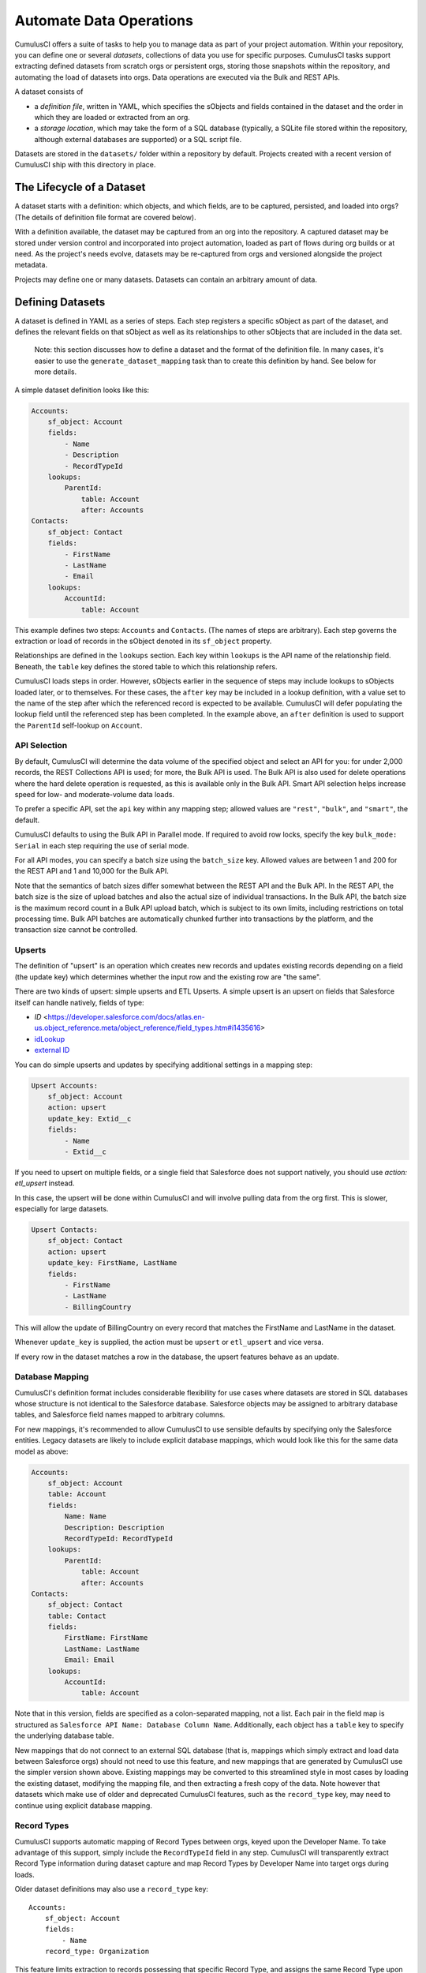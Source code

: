 ========================
Automate Data Operations
========================

CumulusCI offers a suite of tasks to help you to manage data as part of your project
automation. Within your repository, you can define one or several *datasets*,
collections of data you use for specific purposes. CumulusCI tasks support
extracting defined datasets from scratch orgs or persistent orgs,
storing those snapshots within the repository, and automating the load of datasets 
into orgs. Data operations are executed via the Bulk and REST APIs.

A dataset consists of 

* a *definition file*, written in YAML, which specifies the sObjects
  and fields contained in the dataset and the order in which they are 
  loaded or extracted from an org.
* a *storage location*, which may take the form of a SQL database 
  (typically, a SQLite file stored within the repository, although 
  external databases are supported) or a SQL script file.

Datasets are stored in the ``datasets/`` folder within a repository by default.
Projects created with a recent version of CumulusCI ship with this directory
in place.

The Lifecycle of a Dataset
==========================

A dataset starts with a definition: which objects, and which fields, are to be captured,
persisted, and loaded into orgs? (The details of definition file format are covered below).

With a definition available, the dataset may be captured from an org into the repository.
A captured dataset may be stored under version control and incorporated into project 
automation, loaded as part of flows during org builds or at need. As the project's needs
evolve, datasets may be re-captured from orgs and versioned alongside the project metadata.

Projects may define one or many datasets. Datasets can contain an arbitrary amount of data.

Defining Datasets
=================

A dataset is defined in YAML as a series of steps. Each step registers a specific sObject
as part of the dataset, and defines the relevant fields on that sObject as well as its
relationships to other sObjects that are included in the data set.

    Note: this section discusses how to define a dataset and the format of the definition
    file. In many cases, it's easier to use the ``generate_dataset_mapping`` task than to
    create this definition by hand. See below for more details.

A simple dataset definition looks like this:

.. code-block:: yaml

    Accounts:
        sf_object: Account
        fields:
            - Name
            - Description
            - RecordTypeId
        lookups:
            ParentId:
                table: Account
                after: Accounts
    Contacts:
        sf_object: Contact
        fields:
            - FirstName
            - LastName
            - Email
        lookups:
            AccountId:
                table: Account

This example defines two steps: ``Accounts`` and ``Contacts``. (The names of steps
are arbitrary). Each step governs the  extraction or load of records in the sObject denoted 
in its ``sf_object`` property.

Relationships are defined in the ``lookups`` section. Each key within ``lookups`` is the API
name of the relationship field. Beneath, the ``table`` key defines the stored table to which
this relationship refers.

CumulusCI loads steps in order. However, sObjects earlier in the sequence of steps may include
lookups to sObjects loaded later, or to themselves. For these cases, the ``after`` key may be 
included in a lookup definition, with a value set to the name of the step after which the 
referenced record is expected to be available. CumulusCI will defer populating the lookup field 
until the referenced step has been completed. In the example above, an ``after`` definition
is used to support the ``ParentId`` self-lookup on ``Account``.

API Selection
-------------

By default, CumulusCI will determine the data volume of the specified object and select an API
for you: for under 2,000 records, the REST Collections API is used; for more, the Bulk API is
used. The Bulk API is also used for delete operations where the hard delete operation is
requested, as this is available only in the Bulk API. Smart API selection helps increase
speed for low- and moderate-volume data loads.

To prefer a specific API, set the ``api`` key within any mapping step; allowed values are
``"rest"``, ``"bulk"``, and ``"smart"``, the default.

CumulusCI defaults to using the Bulk API in Parallel mode. If required to avoid row locks,
specify the key ``bulk_mode: Serial`` in each step requiring the use of serial mode.

For all API modes, you can specify a batch size using the ``batch_size`` key.
Allowed values are between 1 and 200 for the REST API and 1 and 10,000 for the Bulk
API. 

Note that the semantics of batch sizes differ somewhat between the REST API and the Bulk API.
In the REST API, the batch size is the size of upload batches and also the actual size of individual transactions.
In the Bulk API, the batch size is the maximum record count in a Bulk API upload batch,
which is subject to its own limits, including restrictions on total processing time.
Bulk API batches are automatically chunked further into transactions by the platform,
and the transaction size cannot be controlled.

Upserts
-------
The definition of "upsert" is an operation which creates new records and updates 
existing records depending on a field (the update key) which determines whether
the input row and the existing row are "the same".

There are two kinds of upsert: simple upserts and ETL Upserts. A simple upsert
is an upsert on fields that Salesforce itself can handle natively, fields of
type:

* `ID` <https://developer.salesforce.com/docs/atlas.en-us.object_reference.meta/object_reference/field_types.htm#i1435616>
* `idLookup <https://developer.salesforce.com/docs/atlas.en-us.204.0.object_reference.meta/object_reference/access_for_fields.htm#access_lookup>`_ 
* `external ID <https://help.salesforce.com/s/articleView?id=sf.faq_import_general_what_is_an_external.htm&type=5>`_

You can do simple upserts and updates by specifying additional settings in a mapping step:

.. code-block:: yaml

    Upsert Accounts:
        sf_object: Account
        action: upsert
        update_key: Extid__c
        fields:
            - Name
            - Extid__c

If you need to upsert on multiple fields, or a single field that Salesforce
does not support natively, you should use `action: etl_upsert` instead. 

In this case, the upsert will be done within CumulusCI 
and will involve pulling data from the org first. This is slower, especially
for large datasets.

.. code-block:: yaml

    Upsert Contacts:
        sf_object: Contact
        action: upsert
        update_key: FirstName, LastName
        fields:
            - FirstName
            - LastName
            - BillingCountry

This will allow the update of BillingCountry on every record
that matches the FirstName and LastName in the dataset.

Whenever ``update_key`` is supplied, the action must be ``upsert`` 
or ``etl_upsert`` and vice versa.

If every row in the dataset matches a row in the database, the upsert features
behave as an update.

Database Mapping
----------------

CumulusCI's definition format includes considerable flexibility for use cases where datasets
are stored in SQL databases whose structure is not identical to the Salesforce database.
Salesforce objects may be assigned to arbitrary database tables, and Salesforce field names
mapped to arbitrary columns.

For new mappings, it's recommended to allow CumulusCI to use sensible defaults by specifying
only the Salesforce entities. Legacy datasets are likely to include explicit database mappings,
which would look like this for the same data model as above: 

.. code-block:: yaml

    Accounts:
        sf_object: Account
        table: Account
        fields:
            Name: Name
            Description: Description
            RecordTypeId: RecordTypeId
        lookups:
            ParentId:
                table: Account
                after: Accounts
    Contacts:
        sf_object: Contact
        table: Contact
        fields:
            FirstName: FirstName
            LastName: LastName
            Email: Email
        lookups:
            AccountId:
                table: Account

Note that in this version, fields are specified as a colon-separated mapping, not a list. Each pair 
in the field map is structured as ``Salesforce API Name: Database Column Name``. Additionally, each
object has a ``table`` key to specify the underlying database table.

New mappings that do not connect to an external SQL database (that is, mappings which simply extract
and load data between Salesforce orgs) should not need to use this feature, and new mappings that
are generated by CumulusCI use the simpler version shown above. Existing mappings may be converted
to this streamlined style in most cases by loading the existing dataset, modifying the mapping file,
and then extracting a fresh copy of the data. Note however that datasets which make use of older and
deprecated CumulusCI features, such as the ``record_type`` key, may need to continue using explicit
database mapping.

Record Types
------------

CumulusCI supports automatic mapping of Record Types between orgs, keyed upon the Developer Name.
To take advantage of this support, simply include the ``RecordTypeId`` field in any step.
CumulusCI will transparently extract Record Type information during dataset capture and
map Record Types by Developer Name into target orgs during loads.

Older dataset definitions may also use a ``record_type`` key::

    Accounts:
        sf_object: Account
        fields:
            - Name
        record_type: Organization

This feature limits extraction to records possessing that specific Record Type, and assigns
the same Record Type upon load.

It's recommended that new datasets use Record Type mapping by including the ``RecordTypeId`` 
field. Using ``record_type`` will result in CumulusCI issuing a warning.

Relative Dates
--------------

CumulusCI supports maintaining *relative dates*, helping to keep the dataset relevant by
ensuring that date and date-time fields are updated when loaded.

Relative dates are enabled by defining an *anchor date*, which is specified in each mapping
step with the ``anchor_date`` key, whose value is a date in the format ``2020-07-01``.

When you specify a relative date, CumulusCI modifies all date and date-time fields on the
object such that when loaded, they have the same relationship to today as they did to the
anchor date. Hence, given a stored date of 2020-07-10 and an anchor date of 2020-07-01,
if you perform a load on 2020-09-10, the date field will be rendered as 2020-09-19 -
nine days ahead of today's date, as it was nine days ahead of the anchor date.

Relative dates are also adjusted upon extract so that they remain stable. Extracting the same
data mentioned above would result in CumulusCI adjusting the date back to 2020-07-10 for
storage, keeping it relative to the anchor date.

Relative dating is applied to all date and date-time fields on any mapping step that
contains the ``anchor_date`` clause. If orgs are `configured <https://help.salesforce.com/articleView?id=000334139&language=en_US&type=1&mode=1>`_ to permit setting audit 
fields upon record creation and the appropriate user permission is enabled,
CumulusCI can apply relative dating to audit fields, such as ``CreatedDate``.
For more about how to automate that setup, review the ``create_bulk_data_permission_set``
task below.

For example, this mapping step:

.. code-block:: yaml

    Contacts:
        sf_object: Contact
        fields:
            - FirstName
            - LastName
            - Birthdate
        anchor_date: 1990-07-01

would adjust the ``Birthdate`` field on both load and extract around the anchor date of
July 1, 1990. Note that date and datetime fields not mapped, as well as fields on other
steps, are unaffected.

Person Accounts
---------------

CumulusCI supports extracting and loading person account data.  In your dataset definition, map person account fields like ``LastName``, ``PersonBirthdate``, or ``CustomContactField__pc`` to **Account** steps (i.e. where ``sf_object`` equals **Account**).

.. code-block:: yaml

    Account:
      sf_object: Account
      table: Account
      fields:
        # Business Account Fields
        - Name
        - AccountNumber
        - BillingStreet
        - BillingCity

        # Person Account Fields
        - FirstName
        - LastName
        - PersonEmail
        - CustomContactField__pc

        # Optional (though recommended) Record Type
        - RecordTypeId

Record Types
++++++++++++

It's recommended, though not required, to extract Account Record Types to support datasets with person accounts so there is consistency in the Account record types loaded.   If Account ``RecordTypeId`` is not extracted, the default business account Record Type and default person account Record Type will be applied to business and person account records respectively.

Extract
+++++++

During dataset extraction, if the org has person accounts enabled, the ``IsPersonAccount`` field is extracted for **Account** and **Contact** records so CumulusCI can properly load these records later.  Additionally, ``Account.Name`` is not createable for person account **Account** records, so ``Account.Name`` is not extracted for person account **Account** records.

Load
++++

Before loading, CumulusCI checks if the dataset contains any person account records (i.e. any **Account** or **Contact** records with ``IsPersonAccount`` as ``true``).  If the dataset does contain any person account records, CumulusCI validates the org has person accounts enabled.

You can enable person accounts for scratch orgs by including the `PersonAccounts <https://developer.salesforce.com/docs/atlas.en-us.sfdx_dev.meta/sfdx_dev/sfdx_dev_scratch_orgs_def_file_config_values.htm#so_personaccounts/>`_ feature in your scratch org definition.

Advanced Features
-------------------

CumulusCI supports two additional keys within each step 

The ``filters`` key encompasses filters applied to the SQL data store when loading data.
Use of ``filters`` can support use cases where only a subset of stored data should be loaded. ::

    filters:
        - 'SQL string'

Note that ``filters`` uses SQL syntax, not SOQL. Filters do not perform filtration or data subsetting
upon extraction; they only impact loading. This is an advanced feature.

The ``static`` key allows individual fields to be populated with a fixed, static value. ::

        static:
            CustomCheckbox__c: True
            CustomDateField__c: 2019-01-01

The ``soql_filter`` key allows to specify a WHERE clause that should be used when extracting data from your Salesforce org:

        Account:
          sf_object: Account
          table: Account
          fields:
            - Name
            - Industry
            - Type
          soql_filter: "Industry = 'Higher Education' OR Type = 'Higher Education'"

Note that trying to load data that is extracted using ``soql_filter`` may cause "invalid cross reference id" errors if related object records are filtered on extract. Use this feature only if you fully understand how `CumulusCI load data task <https://cumulusci.readthedocs.io/en/stable/data.html#load-dataset>`_ resolves references to related records when loading data to a Salesforce org.

Primary Keys
++++++++++++

CumulusCI offers two modes of managing Salesforce Ids and primary keys within the stored
database.

If the ``fields`` list for an sObject contains a mapping::

    Id: sf_id

CumulusCI will extract the Salesforce Id for each record and use that Id as the primary
key in the stored database.

If no such mapping is provided, CumulusCI will remove the Salesforce Id from extracted
data and replace it with an autoincrementing integer primary key.

Use of integer primary keys may help yield more readable text diffs when storing data in SQL
script format. However, it comes at some performance penalty when extracting data. It's
recommended that most mappings do not map the Id field and allow CumulusCI to utilize
the automatic primary key.

Handling Namespaces
+++++++++++++++++++

All CumulusCI bulk data tasks support automatic namespace injection or removal. In other words,
the same mapping file will work for namespaced and unnamespaced orgs, as well as orgs with
the package installed managed or unmanaged. If a mapping element has no namespace prefix and
adding the project's namespace prefix is required to match a name in the org, CumulusCI will
add one. Similarly, if removing a namespace is necessary, CumulusCI will do so.

In the extremely rare circumstance that an org contains the same mapped schema element in both
namespaced and non-namespaced form, CumulusCI does not perform namespace injection or removal
for that element.

Namespace injection can be deactivated by setting the ``inject_namespaces`` option to ``False``.

The ``generate_dataset_mapping`` generates mapping files with no namespace and this is the
most common pattern in CumulusCI projects.

Namespace Handing with Multiple Mapping Files
+++++++++++++++++++++++++++++++++++++++++++++

It's also possible, and common in older managed package products, to use multiple mapping files
to achieve loading the same data set in both namespaced and non-namespaced contexts. This is no
longer recommended practice.

A mapping file that is converted to use explicit namespacing might look like this:

Original version: ::

    Destinations:
        sf_object: Destination__c
        fields:
            Name: Name
            Target__c: Target__c
        lookups:
            Supplier__c:
                table: Supplier__c

Namespaced version: ::

    Destinations:
        sf_object: MyNS__Destination__c
        table: Destination__c
        fields:
            MyNS__Name: Name
            MyNS__Target__c: Target__c
        lookups:
            MyNS__Supplier__c:
                key_field: Supplier__c
                table: Supplier__c

Note that each of the definition elements that refer to *local* storage remains un-namespaced,
while those elements referring to the Salesforce schema acquire the namespace prefix.

For each lookup, an additional ``key_field`` declaration is required, whose value is the 
original storage location in local storage for that field's data. In most cases, this is
simply the version of the field name in the original definition file.

Adapting an originally-namespaced definition to load into a non-namespaced org follows the same
pattern, but in reverse.

Note that mappings which use the flat list style of field specification must use mapping style to convert
between namespaced and non-namespaced deployment.

It's recommended that all new mappings use flat list field specifications and allow CumulusCI to manage
namespace injection. This capability typically results in significant simplication in automation.

Optional Data Elements
++++++++++++++++++++++

Some projects need to build datasets that include optional data elements - fields and objects that are loaded
into some of the project's orgs, but not others. This can cover both optional managed packages and features
that are included in some, but not all, orgs. For example, a managed package A that does not require another
managed package B but is designed to work with it may wish to include data for managed package B in its
data sets, but load that data if and only if B is installed. Likewise, a package might wish to include data
supporting a particular org feature, but not load that data in an org where the feature is turned off (and its
associated fields and objects are for that reason unavailable).

To support this use case, the ``load_dataset`` and ``extract_dataset`` tasks offer a ``drop_missing_schema``
option. When enabled, this option results in CumulusCI ignoring any mapped fields, sObjects, or lookups that
correspond to schema that is not present in the org.

Projects that require this type of conditional behavior can build their datasets in an org that contains managed
package B, capture it, and then load it safely in orgs that both do and do not contain B. However, it's important
to always capture from an org with B present, or B data will not be preserved in the dataset.


Custom Settings
===============

Datasets don't support Custom Settings. However, a separate task is supplied to deploy Custom 
Settings (both list and hierarchy) into an org: ``load_custom_settings``. The data for this
task is defined in a YAML text file

Each top-level YAML key should be the API name of a Custom Setting.
List Custom Settings should contain a nested map of names to values.
Hierarchy Custom settings should contain a list, each of which contains
a `data` key and a `location` key. The `location` key may contain either
`profile: <profile name>`, `user: name: <username>`, `user: email: <email>`,
or `org`. 

Example: ::

    List__c:
        Test:
            MyField__c: 1
        Test 2:
            MyField__c: 2
    Hierarchy__c:
        -
            location: org
            data:
                MyField__c: 1
        -
            location:
                user:
                    name: test@example.com
            data:
                MyField__c: 2"""

CumulusCI will automatically resolve the ``location`` specified for Hierarchy Custom Settings
to a ``SetupOwnerId``. Any Custom Settings existing in the target org with the specified
name (List) or setup owner (Hierarchy) will be updated with the given data.

Dataset Tasks
=============

``create_bulk_data_permission_set``
-----------------------------------

Create and assign a Permission Set that enables key features used in Bulk Data
tasks (Hard Delete and Set Audit Fields) for the current user. The Permission
Set will be called ``CumulusCI Bulk Data``.

Note that prior to running this task you must ensure that your org is configured
to allow the use of Set Audit Fields. You can do so by manually updating
the required setting in the User Interface section of Saleforce Setup, or by
updating your scratch org configuration to include ::

    "securitySettings": {
      "enableAuditFieldsInactiveOwner": true
    }

For more information about the Set Audit Fields feature, review `this Knowledge
article <https://help.salesforce.com/articleView?id=000213290&type=1>`_.

After this task runs, you'll be able to run the ``delete_data`` task with the
``hardDelete`` option, and you'll be able to map audit fields like ``CreatedDate``.


``extract_dataset``
-------------------

Extract the data for a dataset from an org and persist it to disk.

Options
+++++++

* ``mapping``: the path to the YAML definition file for this dataset.
* ``sql_path``: the path to a SQL script storage location for this dataset.
* ``database_url``: the URL for the database storage location for this dataset.

``mapping`` and either ``sql_path`` or ``database_url`` must be supplied.

Example: ::

    cci task run extract_dataset -o mapping datasets/qa/mapping.yml -o sql_path datasets/qa/data.sql --org qa

``load_dataset``
----------------

Load the data for a dataset into an org. If the storage is a database, persist new
Salesforce Ids to storage.

Options
+++++++

* ``mapping``: the path to the YAML definition file for this dataset.
* ``sql_path``: the path to a SQL script storage location for this dataset.
* ``database_url``: the URL for the database storage location for this dataset.
* ``start_step``: the name of the step to start the load with (skipping all prior steps).
* ``ignore_row_errors``: If True, allow the load to continue even if individual rows 
  fail to load. By default, the load stops if any errors occur.

``mapping`` and either ``sql_path`` or ``database_url`` must be supplied.

Example: ::

    cci task run load_dataset -o mapping datasets/qa/mapping.yml -o sql_path datasets/qa/data.sql --org qa


``generate_dataset_mapping``
----------------------------

Inspect an org and generate a dataset definition for the schema found there.

This task is intended to streamline the process of creating a dataset definition.
To use it, first build an org (scratch or persistent) containing all of the schema
needed for the dataset. 

Then, execute ``generate_dataset_mapping``. The task inspects the target org and 
creates a dataset definition encompassing the project's schema, attempting to be
minimal in its inclusion outside that schema. Specifically, the definition will
include:

* Any custom object without a namespace
* Any custom object with the project's namespace
* Any object with a custom field matching the same namespace criteria
* Any object that's the target of a master-detail relationship, or 
  a custom lookup relationship, from another included object.

On those sObjects, the definition will include

* Any custom field (including those defined by other packages)
* Any required field
* Any relationship field targeting another included object
* The ``Id``, ``FirstName``, ``LastName``, and ``Name`` fields, if present

Certain fields will always be omitted, including

* Lookups to the User object
* Binary-blob (base64) fields
* Compound fields
* Non-createable fields

The resulting definition file is intended to be a viable starting point for a project's
dataset. However, some additional editing is typically required to ensure the definition
fully suits the project's use case. In particular, any fields required on standard objects
that aren't automatically included must be added manually.

Reference Cycles
++++++++++++++++

Dataset definition files must execute in a sequence, one sObject after another. However,
Salesforce schemas often include *reference cycles*: situations in which Object A refers
to Object B, which also refers to Object A, or in which Object A refers to itself.

CumulusCI will detect these reference cycles during mapping generation and ask the user
for assistance resolving them into a linear sequence of load and extract operations. In
most cases, selecting the schema's most core object (often a standard object like Account)
will successfully resolve reference cycles. CumulusCI will automatically tag affected 
relationship fields with ``after`` directives to ensure they're populated after their 
target records become available.

Options
+++++++

* ``path``: Location to write the mapping file. Default: datasets/mapping.yml
* ``ignore``: Object API names, or fields in Object.Field format, to ignore
* ``namespace_prefix``: The namespace prefix to treat as belonging to the project, if any

Example: ::

    cci task run generate_dataset_mapping --org qa -o namespace_prefix my_ns

``load_custom_settings``
--------------------------

Load custom settings stored in YAML into an org.

Options
+++++++

* ``settings_path``: Location of the YAML settings file.

``delete_data``
---------------

You can also delete records using CumulusCI. You can either delete every record of a
particular object, certain records based on a  ``where`` clause or every record of
multiple objects. Because ``where`` clauses seldom make logical sense when applied
to multiple objects, you cannot use a ``where`` clause when specifying multiple
objects.

Details are available with ``cci org info delete_data``
and `in the task reference <./tasks.html#delete-data>`_.

Examples
++++++++

.. code-block::

    cci task run delete_data -o objects Opportunity,Contact,Account --org qa

    cci task run delete_data -o objects Opportunity -o where "StageName = 'Active' "

    cci task run delete_data -o objects Account -o ignore_row_errors True

    cci task run delete_data -o objects Account -o hardDelete True

``update_data``
---------------
To update records using CumulusCI, provide:

* a command line or task configuration describing what to update
* a recipe in a subset of Snowfakery syntax that says how to update it

On the command line, you can run an update like
this:

``$ cci task run update_data --recipe datasets/update.recipe.yml --object Account``

This command downloads every Account in the org and applies the fields from the specified
update recipe file.

You can filter the rows that you're updating like this:

``$ cci task run update_data --recipe datasets/update.recipe.yml --object Account --where "name like 'AAA%'" ``

The recipe for an update can be as simple as this:

.. code-block::
    - object: Account
      fields:
        NumberOfEmployees: 10000

You can use all of the power of ``snowfakery`` to add fake data:

.. code-block::
    - object: Account
      fields:
        NumberOfEmployees: 10_000
        BillingStreet:
          fake: Streetname

Using Snowfakery formulas, you can also refer to specific input fields
like this:

.. code-block::
    - object: Account
      fields:
        Description: ${{input.Name}} is our favorite customer in ${{input.BillingCity}}

To tell CumulusCI to extract those fields and make them
use the ``fields`` option:

``$ cci task run update_data --recipe datasets/update.recipe.yml --object Account --Fields Name,BillingCity ``

You can learn more about Snowfakery syntax in the next section.

Generate Fake Data
==================
It is possible to use CumulusCI to generate arbitrary amounts of
synthetic data using the ``snowfakery`` 
`task <https://cumulusci.readthedocs.io/en/latest/tasks.html#snowfakery>`_. That
task is built on the `Snowfakery language
<https://snowfakery.readthedocs.io/en/docs/>`_. CumulusCI ships
with Snowfakery embedded, so you do not need to install it.

To start, you will need a Snowfakery recipe. You can learn about
writing them in the `Snowfakery docs
<https://snowfakery.readthedocs.io/en/docs/>`_.

Once you have it, you can fill an org with data like this:

``$ cci task run snowfakery --recipe
datasets/some_snowfakery_recipe.yml``

If you would like to execute the recipe multiple times to generate
more data, you do so like this:

``$ cci task run generate_and_load_from_yaml --run-until-recipe-repeated 400``

Which will repeat the recipe 400 times.

There are two other ways to control how many times the recipe is repeated:
`--run-until-records-loaded` and `--run-until-records-in-org`.


Generated Record Counts
-----------------------

Consider this example:

``$ cci task run snowfakery --run-until-records-loaded 1000:Account``

This would say to run the recipe until the task has loaded 1000 new Accounts. In the process,
it might also load Contacts, Opportunities, custom objects oor whatever else is in the recipe.
But it finishes when it has loaded 400 Accounts.

The counting works like this:

  * Snowfakery always executes a *complete* recipe. It never stops halfway through.
    If your recipe creates more records than you need, you might overshoot. Usually
    the amount of overshoot is just a few records, but it depends on the details of
    your recipe.
  
  * At the end of executing a recipe, it checks whether it has
    created enough of the object type mentioned by the `--run-until-records-loaded` parameter.
  
  * If so, it finishes. If not, it runs the recipe again.

So if your recipe creates 10 Accounts, 5 Contacts and 15 Opportunities,
then when you run the command above it will run the recipe
100 times (100*10=1000) which will generate 1000 Accounts, 500 Contacts
and 1500 Opportunities.

`--run-until-records-in-org` works similarly, but it determines how many
times to run the recipe based on how many records are in the org at the
start. For example, if the org already has 300 Accounts in it then:

``$ cci task run snowfakery --run-until-records-in-org 1000:Account``

Would be equivalent to `--run-until-records-loaded 700:Account` because
one needs to add 700 Accounts to the 300 resdent ones to get to 1000.

Controlling the Loading Process
-------------------------------

CumulusCI's data loader has many knobs and switches that you might want to
adjust during your load. It supports a ".load.yml" file format which allows you to
manipulate these load settings. The simplest way to use this file format is to make
a file in the same directory as your recipe with a filename that is derived from
the recipe's by replacing everything after the first "." with ".load.yml". For example,
if your recipe is called "babka.recipe.yml" then your load file would be
"babka.load.yml".

Inside of that file you put a list of declarations in the following format:

.. code-block::

    - sf_object: Account
      api: bulk
      bulk_mode: parallel


Which would specifically load accounts using the bulk API's parallel mode.

The specific keys that you can associate with an object are:

* api: "smart", "rest" or "bulk"
* batch_size: a number
* bulk_mode: "serial" or "parallel"
* load_after: the name of another sobject to wait for before loading

"api", "batch_size" and "bulk_mode" have the same meanings that they
do in mapping.yml as described in `API Selection`_.

For example, one could force Accounts and Opportunities to load after
Contacts:

.. code-block::

    - sf_object: Account
      load_after: Contact

    - sf_object: Opportunity
      load_after: Contact

If you wish to share a loading file between multiple recipes, you can
refer to it with the ``--loading_rules`` option. That will override the
default filename (``<recipename>.load.yml``). If you want both, or
any combination of multiple files, you can do that by listing them with
commas between the filenames.

Batch Sizes
-----------

You can also control batch sizes with the ``-o batch_size BATCHSIZE``
parameter. This is not the Salesforce bulk API batch size. No matter
what batch size you select, CumulusCI will properly split your data
into batches for the bulk API.

You need to understand the loading process to understand why you
might want to set the ``batch_size``.

If you haven't set the ``batch_size`` then Snowfakery generates all
of the records for your load job at once.

So the first reason why you might want to set the batch_size is
because you don't have enough local disk space for the number of
records you are generating (across all tables).

This isn't usually a problem though.

The more common problem arises from the fact that Salesforce bulk
uploads are always done in batches of records a particular SObject.
So in the case above, it would upload 1000 Accounts, then 500
Contacts, then 1500 Opportunities. (remember that our scenario
involves a recipe that generates 10 Accounts, 5 Contacts and 15
Opportunities).

Imagine if the numbers were more like 1M, 500K and 1.5M. And further,
imagine if your network crashed after 1M Accounts and 499K Contacts 
were uploaded. You would not have a single "complete set" of 10/5/15.
Instead you would have 1M "partial sets".

If, by contrast, you had set your batch size to 100_000, your network
might die more around the 250,000 Account mark, but you would have
200,000/20 [#]_ =10K *complete sets*  plus some "extra" Accounts 
which you might ignore or delete. You can restart your load with a 
smaller goal (800K Accounts) and finish the job.

.. [#] remember that our sets have 20 Accounts each

Another reason you might choose smaller batch sizes is to minimize
the risk of row locking errors when you have triggers enabled.
Turning off triggers is generally preferable, and CumulusCI `has a
task
<https://cumulusci.readthedocs.io/en/latest/tasks.html#disable-tdtm-trigger-handlers>`_
for doing for TDTM trigger handlers, but sometimes you cannot avoid
them. Using smaller batch sizes may be preferable to switching to
serial mode. If every SObject in a batch uploads less than 10,000
rows then you are defacto in serial mode (because only one "bulk mode
batch" at a time is being processed).

In general, bigger batch sizes achieve higher throughput. No batching
at all is the fastest.

Smaller batch sizes reduce the risk of something going wrong. You
may need to experiment to find the best batch size for your use
case.
